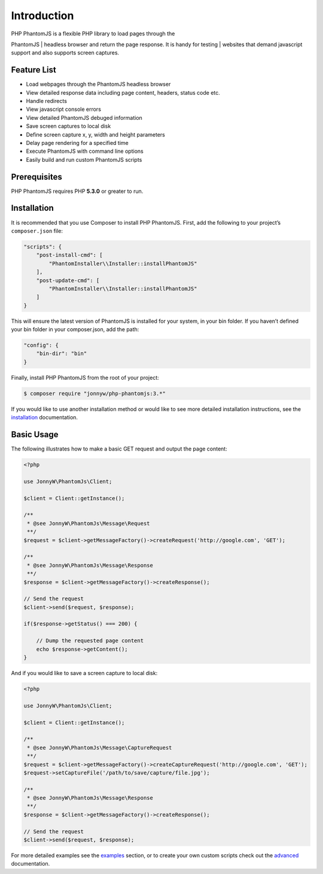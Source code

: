 Introduction
============

| PHP PhantomJS is a flexible PHP library to load pages through the
PhantomJS
| headless browser and return the page response. It is handy for testing
| websites that demand javascript support and also supports screen
captures.

Feature List
------------

-  Load webpages through the PhantomJS headless browser
-  View detailed response data including page content, headers, status
   code etc.
-  Handle redirects
-  View javascript console errors
-  View detailed PhantomJS debuged information
-  Save screen captures to local disk
-  Define screen capture x, y, width and height parameters
-  Delay page rendering for a specified time
-  Execute PhantomJS with command line options
-  Easily build and run custom PhantomJS scripts

Prerequisites
-------------

PHP PhantomJS requires PHP **5.3.0** or greater to run.

Installation
------------

It is recommended that you use Composer to install PHP PhantomJS. First,
add the following to your project’s ``composer.json`` file:

.. code:: xml

    "scripts": {
        "post-install-cmd": [
            "PhantomInstaller\\Installer::installPhantomJS"
        ],
        "post-update-cmd": [
            "PhantomInstaller\\Installer::installPhantomJS"
        ]
    }

This will ensure the latest version of PhantomJS is installed for your
system, in your bin folder. If you haven’t defined your bin folder in
your composer.json, add the path:

.. code:: xml

    "config": {
        "bin-dir": "bin"
    }

Finally, install PHP PhantomJS from the root of your project:

.. code:: shell

    $ composer require "jonnyw/php-phantomjs:3.*"

If you would like to use another installation method or would like to
see more detailed installation instructions, see the `installation <https://github.com/jonnnnyw/php-phantomjs/blob/master/doc/installation.rst>`__
documentation.

Basic Usage
-----------

The following illustrates how to make a basic GET request and output the
page content:

.. code:: php

    <?php

    use JonnyW\PhantomJs\Client;

    $client = Client::getInstance();

    /** 
     * @see JonnyW\PhantomJs\Message\Request 
     **/
    $request = $client->getMessageFactory()->createRequest('http://google.com', 'GET');

    /** 
     * @see JonnyW\PhantomJs\Message\Response 
     **/
    $response = $client->getMessageFactory()->createResponse();

    // Send the request
    $client->send($request, $response);

    if($response->getStatus() === 200) {

        // Dump the requested page content
        echo $response->getContent();
    }

And if you would like to save a screen capture to local disk:

.. code:: php

    <?php

    use JonnyW\PhantomJs\Client;

    $client = Client::getInstance();

    /** 
     * @see JonnyW\PhantomJs\Message\CaptureRequest
     **/
    $request = $client->getMessageFactory()->createCaptureRequest('http://google.com', 'GET');
    $request->setCaptureFile('/path/to/save/capture/file.jpg');

    /** 
     * @see JonnyW\PhantomJs\Message\Response 
     **/
    $response = $client->getMessageFactory()->createResponse();

    // Send the request
    $client->send($request, $response);

For more detailed examples see the `examples`_ section, or to create
your own custom scripts check out the `advanced`_ documentation.

.. _examples: http://jonnnnyw.github.io/php-phantomjs/examples.html
.. _advanced: http://jonnnnyw.github.io/php-phantomjs/advanced.html
